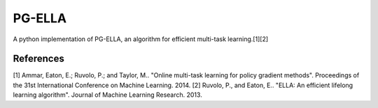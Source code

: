 PG-ELLA
======

.. image:: https://travis-ci.org/EllaBot/PG-ELLA.svg

A python implementation of PG-ELLA, an algorithm for efficient multi-task learning.[1][2]

References
----------

[1] Ammar, Eaton, E.; Ruvolo, P.; and Taylor, M.. "Online multi-task learning for policy gradient methods". Proceedings of the 31st International Conference on Machine Learning. 2014.
[2] Ruvolo, P., and Eaton, E.. "ELLA: An efficient lifelong learning algorithm". Journal of Machine Learning Research. 2013.
